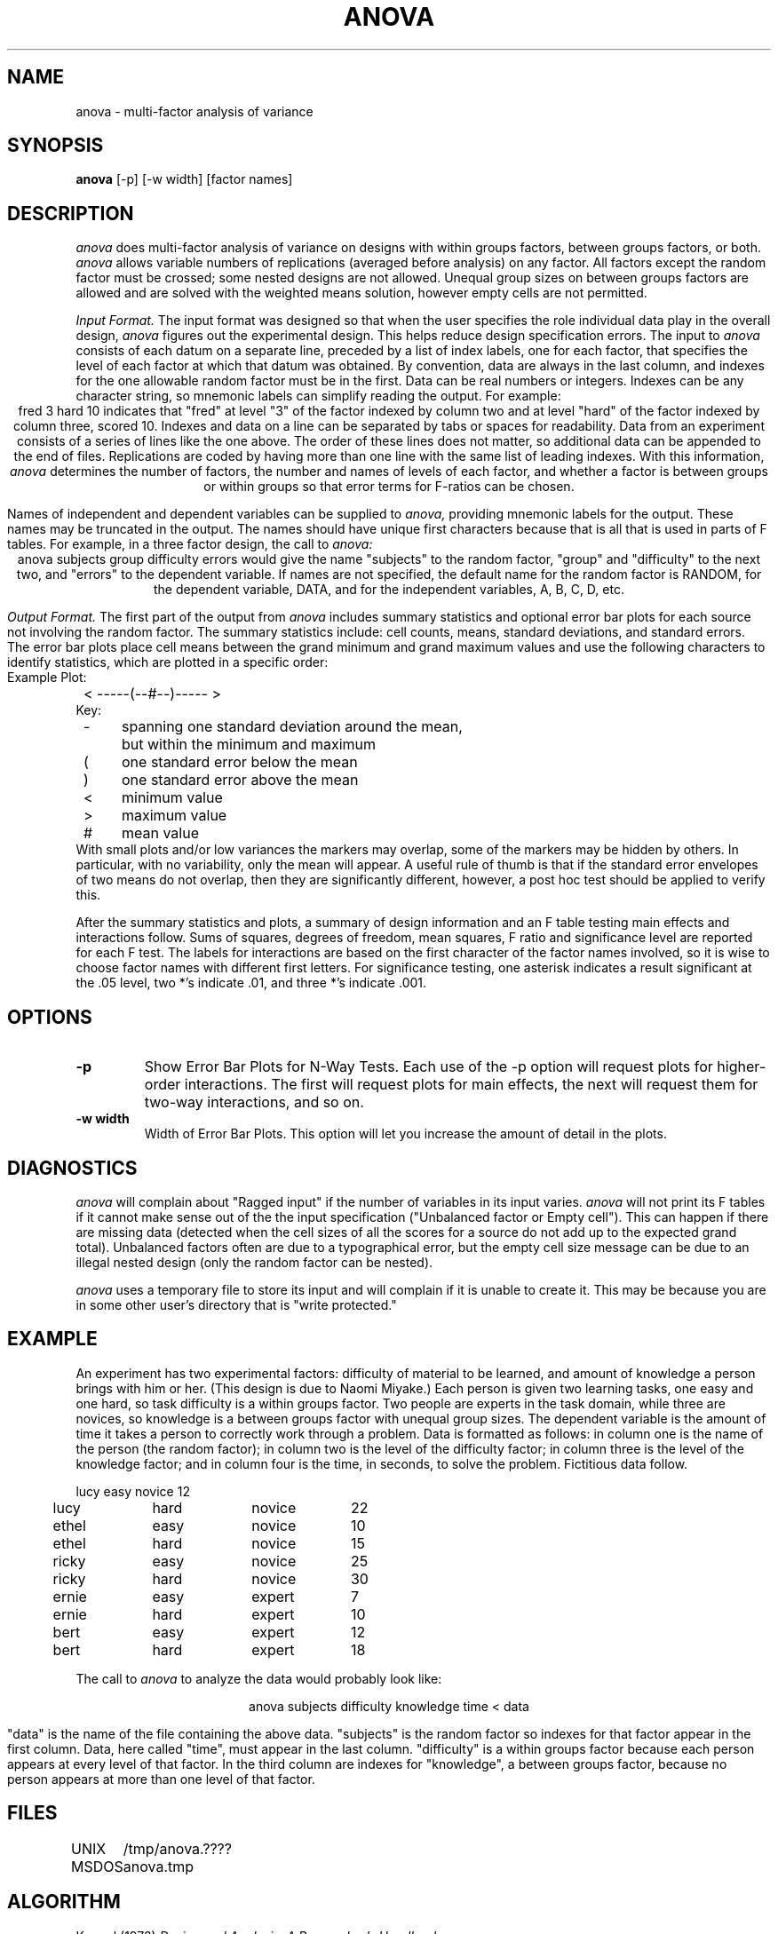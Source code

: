 .TH ANOVA 1 "August 22, 1992" "\(co 1980 Gary Perlman" "|STAT" "UNIX User's Manual"
.SH NAME
anova \- multi-factor analysis of variance
.SH SYNOPSIS
.B anova
[-p] [-w width] [factor names]
.SH DESCRIPTION
.I anova
does multi-factor analysis of variance on designs
with within groups factors, between groups factors, or both.
.I anova
allows variable numbers of replications
(averaged before analysis) on any factor.
All factors except the random factor must be crossed;
some nested designs are not allowed.
Unequal group sizes on between groups factors are allowed
and are solved with the weighted means solution,
however empty cells are not permitted.
.PP
.I "Input Format."
The input format was designed so that when
the user specifies
the role individual data play in the overall design,
.I anova
figures out the experimental design.
This helps reduce design specification errors.
The input to 
.I anova
consists of each datum on a separate line,
preceded by a list of index labels, one for each factor,
that specifies the level of each factor at which that datum was obtained.
By convention, data are always in the last column,
and indexes for the one allowable random factor must be in the first.
Data can be real numbers or integers.
Indexes can be any character string,
so mnemonic labels can simplify reading the output.
For example:
.ce
fred  3  hard  10
indicates that "fred" at level "3" of the factor indexed by column two
and at level "hard" of the factor indexed by column three, scored 10.
Indexes and data on a line can be separated by tabs or spaces for readability.
Data from an experiment consists of a series of lines like the one above.
The order of these lines does not matter, so additional data can
be appended to the end of files.
Replications are coded by having more than one line
with the same list of leading indexes.
With this information, 
.I anova
determines the number of factors,
the number and names of levels of each factor,
and whether a factor is between groups or within
groups so that error terms for F-ratios can be chosen.
.PP
Names of independent and dependent variables can
be supplied to 
.I anova,
providing mnemonic labels for the output.
These names may be truncated in the output.
The names should have unique first characters because that is all
that is used in parts of F tables.
For example, in a three factor design, the call to 
.I anova:
.ce
anova  subjects  group  difficulty  errors
would give the name "subjects" to the random factor,
"group" and "difficulty" to the next two,
and "errors" to the dependent variable.
If names are not specified, the default name for the random factor
is RANDOM, for the dependent variable, DATA, and for the independent
variables, A, B, C, D, etc.
.PP
.I "Output Format."
The first part of the output from 
.I anova
includes summary statistics and optional error bar plots
for each source not involving the random factor.
The summary statistics include:
cell counts, means, standard deviations, and standard errors.
The error bar plots place cell means between the grand minimum and
grand maximum values and use the following characters to identify statistics,
which are plotted in a specific order:
.ta 4n +4n +4n
.nf
Example Plot:
	<    -----(--#--)----- >
Key:
	-	spanning one standard deviation around the mean,
		but within the minimum and maximum
	(	one standard error below the mean
	)	one standard error above the mean
	<	minimum value
	>	maximum value
	#	mean value
.fi
With small plots and/or low variances the markers may overlap,
some of the markers may be hidden by others.
In particular, with no variability, only the mean will appear.
A useful rule of thumb is that if the standard error envelopes of two means
do not overlap, then they are significantly different,
however, a post hoc test should be applied to verify this.
.PP
After the summary statistics and plots,
a summary of design information and an F table testing main effects
and interactions follow.
Sums of squares, degrees of freedom, mean squares, F ratio and
significance level are reported for each F test.
The labels for interactions are based on the first character of
the factor names involved, so it is wise to choose factor names
with different first letters.
For significance testing, one asterisk indicates a result
significant at the .05 level, two *'s indicate .01, and three *'s indicate .001.
.SH OPTIONS
.de OP
.TP
.B -\\$1 \\$2
..
.OP p
Show Error Bar Plots for N-Way Tests.
Each use of the -p option will request plots
for higher-order interactions.
The first will request plots for main effects,
the next will request them for two-way interactions,
and so on.
.OP w width
Width of Error Bar Plots.
This option will let you increase the amount of detail in the plots.
.SH "DIAGNOSTICS
.PP
.I anova
will complain about "Ragged input" if the number of variables
in its input varies.
.I anova
will not print its F tables if it cannot make sense out
of the the input specification
("Unbalanced factor or Empty cell").
This can happen if there are missing data
(detected when the cell sizes of all the scores
for a source do not add up to the expected grand total).
Unbalanced factors often are due to a typographical error,
but the empty cell size message can be due to an illegal nested design
(only the random factor can be nested).
.PP
.I anova
uses a temporary file to store its input and
will complain if it is unable to create it.
This may be because you are in some other user's directory
that is "write protected."
.SH EXAMPLE
.PP
An experiment has two experimental factors:
difficulty of material to be learned,
and amount of knowledge a person brings with him or her.
(This design is due to Naomi Miyake.)
Each person is given two learning tasks, one easy and one hard,
so task difficulty is a within groups factor.
Two people are experts in the task domain,
while three are novices, so knowledge is a between groups factor
with unequal group sizes.
The dependent variable is the amount of time it takes a person
to correctly work through a problem.
Data is formatted as follows:
in column one is the name of the person (the random factor);
in column two is the level of the difficulty factor;
in column three is the level of the knowledge factor;
and in column four is the time, in seconds, to solve the problem.
Fictitious data follow.
.nf
.PP
.if t .ta .5i +.75i +.75i +1iR
.if n .ta .5i +1i +1i +1iR
.if t .ps 9
.if t .vs 10
	lucy	easy	novice	12
	lucy	hard	novice	22
	ethel	easy	novice	10
	ethel	hard	novice	15
	ricky	easy	novice	25
	ricky	hard	novice	30
	ernie	easy	expert	7
	ernie	hard	expert	10
	bert	easy	expert	12
	bert	hard	expert	18
.if t .ps
.if t .vs
.fi
.PP
The call to 
.I anova
to analyze the data would probably look like:
.PP
.ce
anova subjects difficulty knowledge time < data
.PP
"data" is the name of the file containing the above data.
"subjects" is the random factor so indexes for that
factor appear in the first column.
Data, here called "time", must appear in the last column.
"difficulty" is a within groups factor
because each person appears at every level of that factor.
In the third column are indexes for "knowledge", a between groups
factor, because no person appears at more than one
level of that factor.
.SH FILES
.ta 8n
.nf
UNIX	/tmp/anova.????
MSDOS	anova.tmp
.fi
.SH ALGORITHM
Keppel (1973)
.I "Design and Analysis: A Researcher's Handbook."
.SH WARNING
When unequal sized cell designs are used,
the cell sizes must be in the same proportion
across all rows and columns of interactions,
or there may be marked distortions and the analysis may be invalid.
This applies only to designs with more than one between groups factor.
See Keppel's discussion of unequal cell designs.
.SH LIMITS
Use the -L option to determine the program limits.
.SH "MISSING VALUES
Missing data values (NA) are counted but not included in the analysis.
